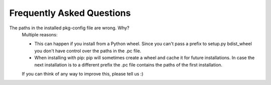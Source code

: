 ==========================
Frequently Asked Questions
==========================

The paths in the installed pkg-config file are wrong. Why?
    Multiple reasons:

    * This can happen if you install from a Python wheel. Since you
      can't pass a prefix to setup.py bdist_wheel you don't have control over
      the paths in the .pc file.

    * When installing with pip: pip will sometimes create a wheel and cache
      it for future installations. In case the next installation is to a
      different prefix the .pc file contains the paths of the first
      installation.

    If you can think of any way to improve this, please tell us :)
